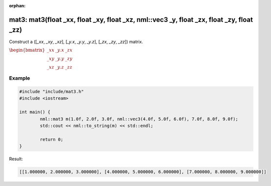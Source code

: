 :orphan:

mat3: mat3(float _xx, float _xy, float _xz, nml::vec3 _y, float _zx, float _zy, float _zz)
===============================================================================================

Construct a ([*_xx*, *_xy*, *_xz*], [*_y.x*, *_y.y*, *_y.z*], [*_zx*, *_zy*, *_zz*]) matrix.

:math:`\begin{bmatrix} \_xx & \_y.x & \_zx \\ \_xy & \_y.y & \_zy \\ \_xz & \_y.z & \_zz \end{bmatrix}`

Example
-------

.. code-block:: cpp

	#include "include/mat3.h"
	#include <iostream>

	int main() {
		nml::mat3 m(1.0f, 2.0f, 3.0f, nml::vec3(4.0f, 5.0f, 6.0f), 7.0f, 8.0f, 9.0f);
		std::cout << nml::to_string(m) << std::endl;

		return 0;
	}

Result:

.. code-block::

	[[1.000000, 2.000000, 3.000000], [4.000000, 5.000000, 6.000000], [7.000000, 8.000000, 9.000000]]